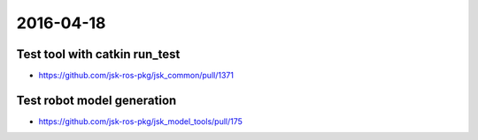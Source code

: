 2016-04-18
==========


Test tool with catkin run_test
------------------------------

- https://github.com/jsk-ros-pkg/jsk_common/pull/1371


Test robot model generation
---------------------------

- https://github.com/jsk-ros-pkg/jsk_model_tools/pull/175
